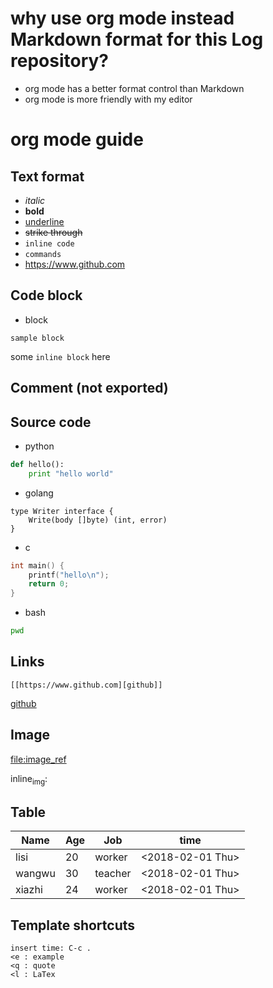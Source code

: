 * why use org mode instead Markdown format for this Log repository?

- org mode has a better format control than Markdown
- org mode is more friendly with my editor

* org mode guide

** Text format

- /italic/
- *bold*
- _underline_
- +strike through+
- =inline code=
- ~commands~
- https://www.github.com

** Code block

- block
: sample block

some =inline block= here

** Comment (not exported)

#+BEGIN_COMMENT
this comment will never exported
this comment will never exported
this comment will never exported
#+END_COMMENT

** Source code

- python
#+BEGIN_SRC python
def hello():
    print "hello world"
#+END_SRC

- golang
#+BEGIN_SRC golang
type Writer interface {
    Write(body []byte) (int, error) 
}
#+END_SRC

- c
#+BEGIN_SRC c
int main() {
    printf("hello\n");
    return 0;
}
#+END_SRC

- bash
#+BEGIN_SRC sh
pwd
#+END_SRC

** Links
#+BEGIN_SRC 
[[https://www.github.com][github]]
#+END_SRC

[[https://www.github.com][github]]

** Image

[[https://github.com/adam-p/markdown-here/raw/master/src/common/images/icon48.png][file:image_ref]]

inline_img: [[file:img][https://github.com/adam-p/markdown-here/raw/master/src/common/images/icon48.png]]

** Table

| *Name* | *Age* | *Job*   | *time*           |
|--------+-------+---------+------------------|
| lisi   |    20 | worker  | <2018-02-01 Thu> |
| wangwu |    30 | teacher | <2018-02-01 Thu> |
| xiazhi |    24 | worker  | <2018-02-01 Thu> |

** Template shortcuts
#+BEGIN_EXAMPLE
insert time: C-c .
<e : example
<q : quote
<l : LaTex
#+END_EXAMPLE
